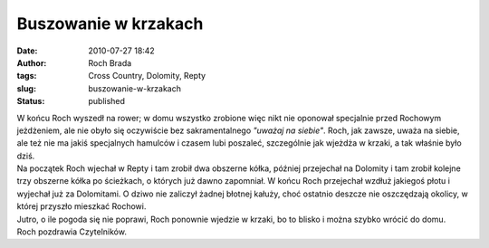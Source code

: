 Buszowanie w krzakach
#####################
:date: 2010-07-27 18:42
:author: Roch Brada
:tags: Cross Country, Dolomity, Repty
:slug: buszowanie-w-krzakach
:status: published

| W końcu Roch wyszedł na rower; w domu wszystko zrobione więc nikt nie oponował specjalnie przed Rochowym jeżdżeniem, ale nie obyło się oczywiście bez sakramentalnego *"uważaj na siebie"*. Roch, jak zawsze, uważa na siebie, ale też nie ma jakiś specjalnych hamulców i czasem lubi poszaleć, szczególnie jak wjeżdża w krzaki, a tak właśnie było dziś.
| Na początek Roch wjechał w Repty i tam zrobił dwa obszerne kółka, później przejechał na Dolomity i tam zrobił kolejne trzy obszerne kółka po ścieżkach, o których już dawno zapomniał. W końcu Roch przejechał wzdłuż jakiegoś płotu i wyjechał już za Dolomitami. O dziwo nie zaliczył żadnej błotnej kałuży, choć ostatnio deszcze nie oszczędzają okolicy, w której przyszło mieszkać Rochowi.
| Jutro, o ile pogoda się nie poprawi, Roch ponownie wjedzie w krzaki, bo to blisko i można szybko wrócić do domu.
| Roch pozdrawia Czytelników.
